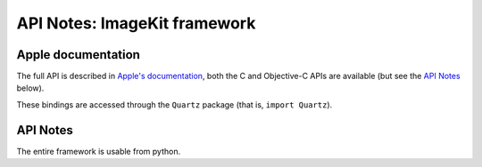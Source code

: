 API Notes: ImageKit framework
=============================

Apple documentation
-------------------

The full API is described in `Apple's documentation`__, both
the C and Objective-C APIs are available (but see the `API Notes`_ below).

.. __: https://developer.apple.com/documentation/quartz/imagekit?language=objc

These bindings are accessed through the ``Quartz`` package (that is, ``import Quartz``).

API Notes
---------

The entire framework is usable from python.
